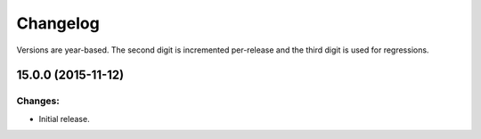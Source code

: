 *********
Changelog
*********

Versions are year-based. The second digit is incremented per-release and
the third digit is used for regressions.

15.0.0 (2015-11-12)
===================

Changes:
--------

- Initial release.
